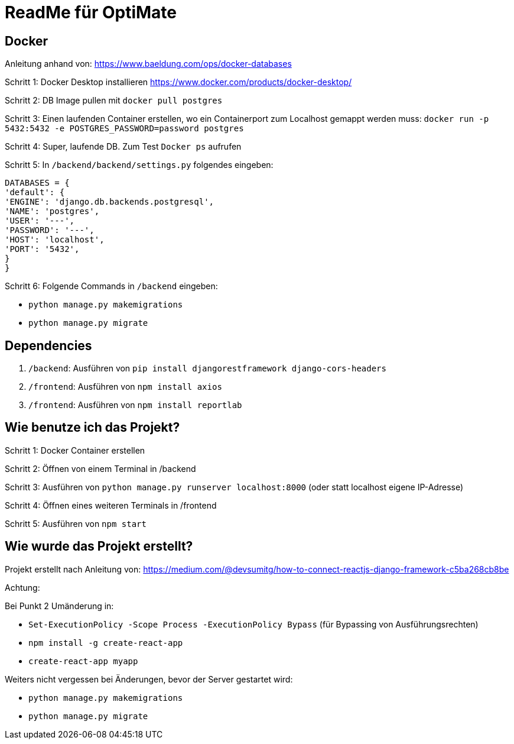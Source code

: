 = ReadMe für OptiMate

== Docker

Anleitung anhand von: https://www.baeldung.com/ops/docker-databases 

Schritt 1: Docker Desktop installieren https://www.docker.com/products/docker-desktop/

Schritt 2: DB Image pullen mit `docker pull postgres`

Schritt 3: Einen laufenden Container erstellen, wo ein Containerport zum Localhost gemappt werden muss: `docker run -p 5432:5432 -e POSTGRES_PASSWORD=password postgres`

Schritt 4: Super, laufende DB. Zum Test `Docker ps` aufrufen

Schritt 5: In `/backend/backend/settings.py` folgendes eingeben: 

        DATABASES = {
        'default': {
        'ENGINE': 'django.db.backends.postgresql',
        'NAME': 'postgres',
        'USER': '---',
        'PASSWORD': '---',
        'HOST': 'localhost',
        'PORT': '5432',
        }
        }

Schritt 6: Folgende Commands in `/backend` eingeben: 

* `python manage.py makemigrations`
* `python manage.py migrate`


== Dependencies

1. `/backend`: Ausführen von `pip install djangorestframework django-cors-headers`

2. `/frontend`: Ausführen von `npm install axios`

3. `/frontend`: Ausführen von `npm install reportlab`

== Wie benutze ich das Projekt?

Schritt 1: Docker Container erstellen 

Schritt 2: Öffnen von einem Terminal in /backend

Schritt 3: Ausführen von `python manage.py runserver localhost:8000` (oder statt localhost eigene IP-Adresse)

Schritt 4: Öffnen eines weiteren Terminals in /frontend

Schritt 5: Ausführen von `npm start`


== Wie wurde das Projekt erstellt?

Projekt erstellt nach Anleitung von: https://medium.com/@devsumitg/how-to-connect-reactjs-django-framework-c5ba268cb8be

Achtung: 

Bei Punkt 2 Umänderung in: 

* `Set-ExecutionPolicy -Scope Process -ExecutionPolicy Bypass` (für Bypassing von Ausführungsrechten)
* `npm install -g create-react-app`
* `create-react-app myapp`

Weiters nicht vergessen bei Änderungen, bevor der Server gestartet wird: 

* `python manage.py makemigrations`
* `python manage.py migrate`

